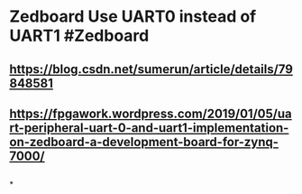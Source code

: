 * Zedboard Use UART0 instead of UART1 #Zedboard
** https://blog.csdn.net/sumerun/article/details/79848581
** https://fpgawork.wordpress.com/2019/01/05/uart-peripheral-uart-0-and-uart1-implementation-on-zedboard-a-development-board-for-zynq-7000/
** [[../assets/USB-type-A-and-B-pinout-1024x576_1677766137974_0.webp]]
*